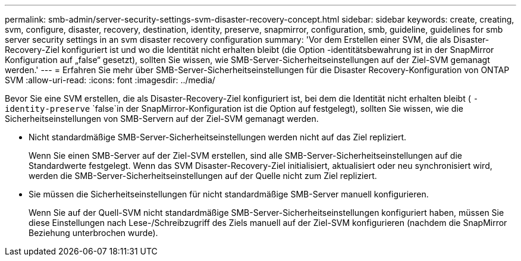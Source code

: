 ---
permalink: smb-admin/server-security-settings-svm-disaster-recovery-concept.html 
sidebar: sidebar 
keywords: create, creating, svm, configure, disaster, recovery, destination, identity, preserve, snapmirror, configuration, smb, guideline, guidelines for smb server security settings in an svm disaster recovery configuration 
summary: 'Vor dem Erstellen einer SVM, die als Disaster-Recovery-Ziel konfiguriert ist und wo die Identität nicht erhalten bleibt (die Option -identitätsbewahrung ist in der SnapMirror Konfiguration auf „false“ gesetzt), sollten Sie wissen, wie SMB-Server-Sicherheitseinstellungen auf der Ziel-SVM gemanagt werden.' 
---
= Erfahren Sie mehr über SMB-Server-Sicherheitseinstellungen für die Disaster Recovery-Konfiguration von ONTAP SVM
:allow-uri-read: 
:icons: font
:imagesdir: ../media/


[role="lead"]
Bevor Sie eine SVM erstellen, die als Disaster-Recovery-Ziel konfiguriert ist, bei dem die Identität nicht erhalten bleibt ( `-identity-preserve` `false`in der SnapMirror-Konfiguration ist die Option auf festgelegt), sollten Sie wissen, wie die Sicherheitseinstellungen von SMB-Servern auf der Ziel-SVM gemanagt werden.

* Nicht standardmäßige SMB-Server-Sicherheitseinstellungen werden nicht auf das Ziel repliziert.
+
Wenn Sie einen SMB-Server auf der Ziel-SVM erstellen, sind alle SMB-Server-Sicherheitseinstellungen auf die Standardwerte festgelegt. Wenn das SVM Disaster-Recovery-Ziel initialisiert, aktualisiert oder neu synchronisiert wird, werden die SMB-Server-Sicherheitseinstellungen auf der Quelle nicht zum Ziel repliziert.

* Sie müssen die Sicherheitseinstellungen für nicht standardmäßige SMB-Server manuell konfigurieren.
+
Wenn Sie auf der Quell-SVM nicht standardmäßige SMB-Server-Sicherheitseinstellungen konfiguriert haben, müssen Sie diese Einstellungen nach Lese-/Schreibzugriff des Ziels manuell auf der Ziel-SVM konfigurieren (nachdem die SnapMirror Beziehung unterbrochen wurde).



